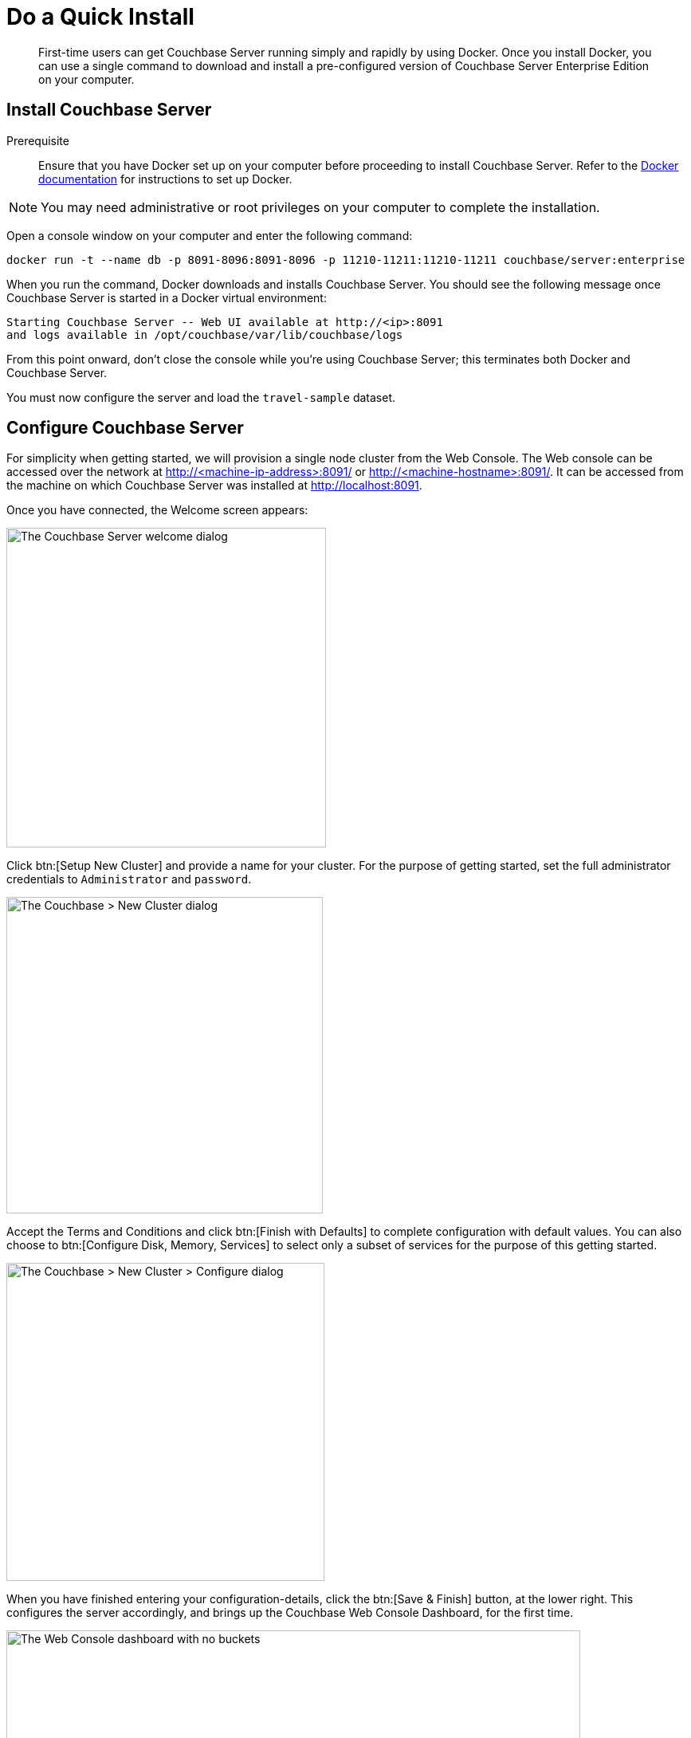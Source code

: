 = Do a Quick Install
:page-pagination:
:imagesdir: ../assets/images
:description: First-time users can get Couchbase Server running simply and rapidly by using Docker.

[abstract]
{description}
Once you install Docker, you can use a single command to download and install a pre-configured version of Couchbase Server Enterprise Edition on your computer.



[#initialize-cluster-web-console]
== Install Couchbase Server

Prerequisite::
Ensure that you have Docker set up on your computer before proceeding to install Couchbase Server. Refer to the https://www.docker.com/get-docker[Docker documentation^] for instructions to set up Docker.


NOTE: You may need administrative or root privileges on your computer to complete the installation.

Open a console window on your computer and enter the following command:

[source,console]
----
docker run -t --name db -p 8091-8096:8091-8096 -p 11210-11211:11210-11211 couchbase/server:enterprise
----

When you run the command, Docker downloads and installs Couchbase Server. You should see the following message once Couchbase Server is started in a Docker virtual environment:

----
Starting Couchbase Server -- Web UI available at http://<ip>:8091
and logs available in /opt/couchbase/var/lib/couchbase/logs
----

From this point onward, don't close the console while you're using Couchbase Server; this terminates both Docker and Couchbase Server.

You must now configure the server and load the `travel-sample` dataset.

== Configure Couchbase Server 

For simplicity when getting started, we will provision a single node cluster from the Web Console. The Web console can be accessed over the network at http://<machine-ip-address>:8091/ or http://<machine-hostname>:8091/. It can be accessed from the machine on which Couchbase Server was installed at http://localhost:8091.

Once you have connected, the Welcome screen appears:

[#console_setup_screen]
image::consoleSetup.png["The Couchbase Server welcome dialog",401]

Click btn:[Setup New Cluster] and provide a name for your cluster.
For the purpose of getting started, set the full administrator credentials to `Administrator` and `password`.

[#console_new_cluster_screen]
image::consoleNewCluster.png["The Couchbase > New Cluster dialog",397]

Accept the Terms and Conditions and click btn:[Finish with Defaults] to complete configuration with default values.
You can also choose to btn:[Configure Disk, Memory, Services] to select only a subset of services for the purpose of this getting started. 

[#console_configure_services_screen]
image::consoleConfigureServices.png["The Couchbase > New Cluster > Configure dialog",399]

When you have finished entering your configuration-details, click the btn:[Save & Finish] button, at the lower right.
This configures the server accordingly, and brings up the Couchbase Web Console Dashboard, for the first time.

[#console_first_look_dashboard_screen]
image::consoleNoSample.png["The Web Console dashboard with no buckets",720]

== Load the Sample Dataset

You must load the sample `travel-sample` dataset to work through the rest of the _Getting Started_ topics.

On the initial screen of the Web Console Dashboard, click the link *Sample Buckets*. 

On the *Sample Buckets* screen, select the checkbox for `travel-sample` and then click *Load Sample*. The `travel-sample` dataset is now displayed under *Installed Samples*.

== Other Destinations

* xref:install:install-intro.adoc[Installing the Couchbase Server Cluster]: Explains how to install Couchbase Server directly onto your host, without the use of Docker or any other virtual environment.
This kind of direct install is very common for production-deployments, as well as development and testing activities.

* xref:manage:manage-nodes/create-cluster.adoc[Create a Cluster]: Provides a detailed explanation of how to provision a Couchbase Server-node, and thereby create a one-node Couchbase cluster.
This is the procedure you will certainly use in production; as well as for testing different configurations.
The available options include use of the Couchbase Server Web Console, the Couchbase REST API, and the Couchbase Command Line Interface.

* xref:install:startup-shutdown.adoc[Couchbase Server Startup and Shutdown]: Explains how to start and stop the server using the commands that are specific to your underlying platform.
